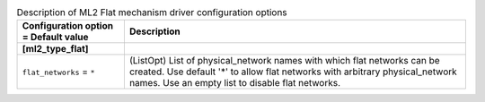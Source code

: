 ..
    Warning: Do not edit this file. It is automatically generated from the
    software project's code and your changes will be overwritten.

    The tool to generate this file lives in openstack-doc-tools repository.

    Please make any changes needed in the code, then run the
    autogenerate-config-doc tool from the openstack-doc-tools repository, or
    ask for help on the documentation mailing list, IRC channel or meeting.

.. _neutron-ml2_flat:

.. list-table:: Description of ML2 Flat mechanism driver configuration options
   :header-rows: 1
   :class: config-ref-table

   * - Configuration option = Default value
     - Description
   * - **[ml2_type_flat]**
     -
   * - ``flat_networks`` = ``*``
     - (ListOpt) List of physical_network names with which flat networks can be created. Use default '*' to allow flat networks with arbitrary physical_network names. Use an empty list to disable flat networks.
